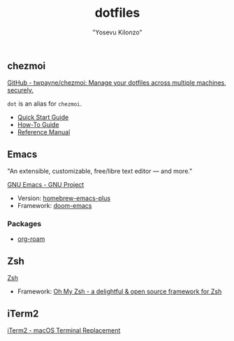 #+title: dotfiles
#+author: "Yosevu Kilonzo"

** chezmoi

[[https://github.com/twpayne/chezmoi][GitHub - twpayne/chezmoi: Manage your dotfiles across multiple machines, securely.]]

~dot~ is an alias for ~chezmoi~.

- [[https://github.com/twpayne/chezmoi/blob/master/docs/QUICKSTART.md][Quick Start Guide]]
- [[https://github.com/twpayne/chezmoi/blob/master/docs/HOWTO.md][How-To Guide]]
- [[https://github.com/twpayne/chezmoi/blob/master/docs/REFERENCE.md][Reference Manual]]

** Emacs

"An extensible, customizable, free/libre text editor — and more."

[[https://www.gnu.org/software/emacs/][GNU Emacs - GNU Project]]

- Version: [[https://github.com/d12frosted/homebrew-emacs-plus][homebrew-emacs-plus]]
- Framework: [[https://github.com/hlissner/doom-emacs][doom-emacs]]

*** Packages

- [[https://github.com/org-roam/org-roam][org-roam]]

** Zsh

[[https://www.zsh.org/][Zsh]]

- Framework: [[https://ohmyz.sh/][Oh My Zsh - a delightful & open source framework for Zsh]]

** iTerm2

[[https://iterm2.com/][iTerm2 - macOS Terminal Replacement]]
